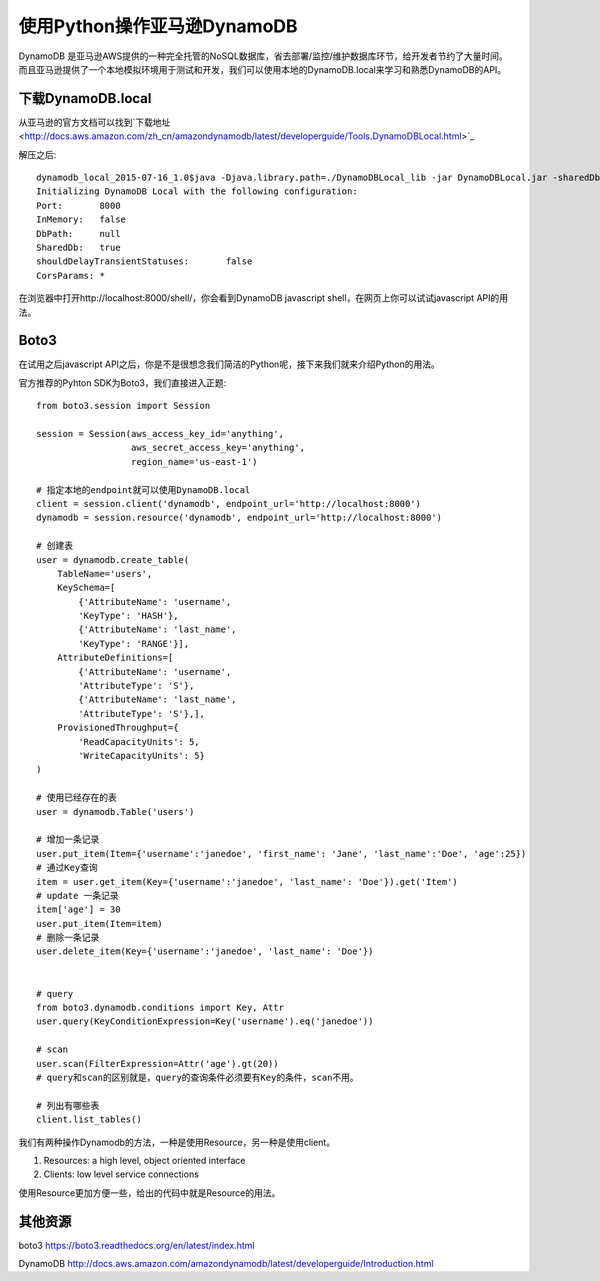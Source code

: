 使用Python操作亚马逊DynamoDB
============================

DynamoDB 是亚马逊AWS提供的一种完全托管的NoSQL数据库，省去部署/监控/维护数据库环节，给开发者节约了大量时间。
而且亚马逊提供了一个本地模拟环境用于测试和开发，我们可以使用本地的DynamoDB.local来学习和熟悉DynamoDB的API。

下载DynamoDB.local
--------------------------

从亚马逊的官方文档可以找到`下载地址 <http://docs.aws.amazon.com/zh_cn/amazondynamodb/latest/developerguide/Tools.DynamoDBLocal.html>`_

解压之后::

    dynamodb_local_2015-07-16_1.0$java -Djava.library.path=./DynamoDBLocal_lib -jar DynamoDBLocal.jar -sharedDb
    Initializing DynamoDB Local with the following configuration:
    Port:	8000
    InMemory:	false
    DbPath:	null
    SharedDb:	true
    shouldDelayTransientStatuses:	false
    CorsParams:	*



在浏览器中打开http://localhost:8000/shell/，你会看到DynamoDB javascript shell，在网页上你可以试试javascript API的用法。

.. image:: DynamoDB_JavaScript_Shell.png


Boto3
----------------------------

在试用之后javascript API之后，你是不是很想念我们简洁的Python呢，接下来我们就来介绍Python的用法。

官方推荐的Pyhton SDK为Boto3，我们直接进入正题::

    from boto3.session import Session

    session = Session(aws_access_key_id='anything',
                      aws_secret_access_key='anything',
                      region_name='us-east-1')

    # 指定本地的endpoint就可以使用DynamoDB.local
    client = session.client('dynamodb', endpoint_url='http://localhost:8000')
    dynamodb = session.resource('dynamodb', endpoint_url='http://localhost:8000')

    # 创建表
    user = dynamodb.create_table(
        TableName='users',
        KeySchema=[
            {'AttributeName': 'username',
            'KeyType': 'HASH'},
            {'AttributeName': 'last_name',
            'KeyType': 'RANGE'}],
        AttributeDefinitions=[
            {'AttributeName': 'username',
            'AttributeType': 'S'},
            {'AttributeName': 'last_name',
            'AttributeType': 'S'},],
        ProvisionedThroughput={
            'ReadCapacityUnits': 5,
            'WriteCapacityUnits': 5}
    )

    # 使用已经存在的表
    user = dynamodb.Table('users')

    # 增加一条记录
    user.put_item(Item={'username':'janedoe', 'first_name': 'Jane', 'last_name':'Doe', 'age':25})
    # 通过Key查询
    item = user.get_item(Key={'username':'janedoe', 'last_name': 'Doe'}).get('Item')
    # update 一条记录
    item['age'] = 30
    user.put_item(Item=item)
    # 删除一条记录
    user.delete_item(Key={'username':'janedoe', 'last_name': 'Doe'})


    # query
    from boto3.dynamodb.conditions import Key, Attr
    user.query(KeyConditionExpression=Key('username').eq('janedoe'))

    # scan
    user.scan(FilterExpression=Attr('age').gt(20))
    # query和scan的区别就是，query的查询条件必须要有Key的条件，scan不用。

    # 列出有哪些表
    client.list_tables()


我们有两种操作Dynamodb的方法，一种是使用Resource，另一种是使用client。

#. Resources: a high level, object oriented interface
#. Clients: low level service connections

使用Resource更加方便一些，给出的代码中就是Resource的用法。


其他资源
---------------

boto3 https://boto3.readthedocs.org/en/latest/index.html

DynamoDB http://docs.aws.amazon.com/amazondynamodb/latest/developerguide/Introduction.html


